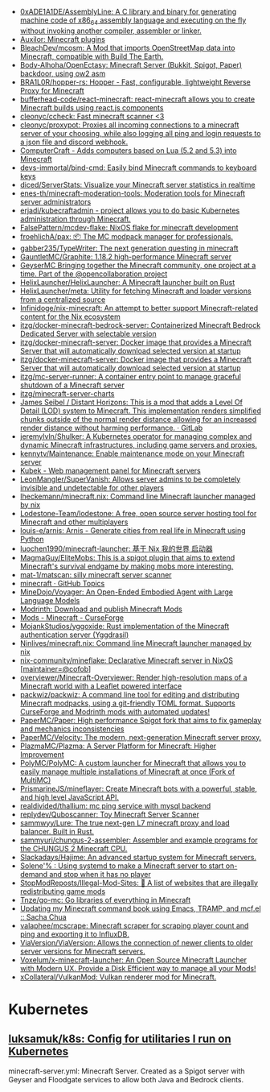 - [[https://github.com/0xADE1A1DE/AssemblyLine][0xADE1A1DE/AssemblyLine: A C library and binary for generating machine code of x86_64 assembly language and executing on the fly without invoking another compiler, assembler or linker.]]
- [[https://github.com/Auxilor][Auxilor: Minecraft plugins]]
- [[https://github.com/BleachDev/mcosm][BleachDev/mcosm: A Mod that imports OpenStreetMap data into Minecraft, compatible with Build The Earth.]]
- [[https://github.com/Body-Alhoha/OpenEctasy][Body-Alhoha/OpenEctasy: Minecraft Server (Bukkit, Spigot, Paper) backdoor, using ow2 asm]]
- [[https://github.com/BRA1L0R/hopper-rs][BRA1L0R/hopper-rs: Hopper - Fast, configurable, lightweight Reverse Proxy for Minecraft]]
- [[https://github.com/bufferhead-code/react-minecraft][bufferhead-code/react-minecraft: react-minecraft allows you to create Minecraft builds using react.js components]]
- [[https://github.com/cleonyc/ccheck][cleonyc/ccheck: Fast minecraft scanner <3]]
- [[https://github.com/cleonyc/proxypot][cleonyc/proxypot: Proxies all incoming connections to a minecraft server of your choosing, while also logging all ping and login requests to a json file and discord webhook.]]
- [[https://computercraft.cc/][ComputerCraft - Adds computers based on Lua (5.2 and 5.3) into Minecraft]]
- [[https://github.com/devs-immortal/bind-cmd][devs-immortal/bind-cmd: Easily bind Minecraft commands to keyboard keys]]
- [[https://github.com/diced/ServerStats][diced/ServerStats: Visualize your Minecraft server statistics in realtime]]
- [[https://github.com/enes-th/minecraft-moderation-tools][enes-th/minecraft-moderation-tools: Moderation tools for Minecraft server administrators]]
- [[https://github.com/erjadi/kubecraftadmin][erjadi/kubecraftadmin - project allows you to do basic Kubernetes administration through Minecraft.]]
- [[https://github.com/FalsePattern/mcdev-flake][FalsePattern/mcdev-flake: NixOS flake for minecraft development]]
- [[https://github.com/froehlichA/pax][froehlichA/pax: 📦 The MC modpack manager for professionals.]]
- [[https://github.com/gabber235/TypeWriter][gabber235/TypeWriter: The next generation questing in minecraft]]
- [[https://github.com/GauntletMC/Graphite][GauntletMC/Graphite: 1.18.2 high-performance Minecraft server]]
- [[https://github.com/GeyserMC][GeyserMC Bringing together the Minecraft community, one project at a time. Part of the @opencollaboration project]]
- [[https://github.com/HelixLauncher/HelixLauncher][HelixLauncher/HelixLauncher: A Minecraft launcher built on Rust]]
- [[https://github.com/HelixLauncher/meta][HelixLauncher/meta: Utility for fetching Minecraft and loader versions from a centralized source]]
- [[https://github.com/Infinidoge/nix-minecraft][Infinidoge/nix-minecraft: An attempt to better support Minecraft-related content for the Nix ecosystem]]
- [[https://github.com/itzg/docker-minecraft-bedrock-server][itzg/docker-minecraft-bedrock-server: Containerized Minecraft Bedrock Dedicated Server with selectable version]]
- [[https://github.com/itzg/docker-minecraft-server][itzg/docker-minecraft-server: Docker image that provides a Minecraft Server that will automatically download selected version at startup]]
- [[https://github.com/itzg/docker-minecraft-server][itzg/docker-minecraft-server: Docker image that provides a Minecraft Server that will automatically download selected version at startup]]
- [[https://github.com/itzg/mc-server-runner][itzg/mc-server-runner: A container entry point to manage graceful shutdown of a Minecraft server]]
- [[https://github.com/itzg/minecraft-server-charts][itzg/minecraft-server-charts]]
- [[https://gitlab.com/jeseibel/distant-horizons][James Seibel / Distant Horizons: This is a mod that adds a Level Of Detail (LOD) system to Minecraft. This implementation renders simplified chunks outside of the normal render distance allowing for an increased render distance without harming performance. · GitLab]]
- [[https://github.com/jeremylvln/Shulker][jeremylvln/Shulker: A Kubernetes operator for managing complex and dynamic Minecraft infrastructures, including game servers and proxies.]]
- [[https://github.com/kennytv/Maintenance][kennytv/Maintenance: Enable maintenance mode on your Minecraft server]]
- [[https://kubek.seeroycloud.tk/][Kubek - Web management panel for Minecraft servers]]
- [[https://github.com/LeonMangler/SuperVanish][LeonMangler/SuperVanish: Allows server admins to be completely invisible and undetectable for other players]]
- [[https://github.com/lheckemann/minecraft.nix][lheckemann/minecraft.nix: Command line Minecraft launcher managed by nix]]
- [[https://github.com/Lodestone-Team/lodestone][Lodestone-Team/lodestone: A free, open source server hosting tool for Minecraft and other multiplayers]]
- [[https://github.com/louis-e/arnis][louis-e/arnis: Arnis - Generate cities from real life in Minecraft using Python]]
- [[https://github.com/luochen1990/minecraft-launcher][luochen1990/minecraft-launcher: 基于 Nix 我的世界 启动器]]
- [[https://github.com/MagmaGuy/EliteMobs][MagmaGuy/EliteMobs: This is a spigot plugin that aims to extend Minecraft's survival endgame by making mobs more interesting.]]
- [[https://github.com/mat-1/matscan][mat-1/matscan: silly minecraft server scanner]]
- [[https://github.com/topics/minecraft][minecraft · GitHub Topics]]
- [[https://github.com/MineDojo/Voyager][MineDojo/Voyager: An Open-Ended Embodied Agent with Large Language Models]]
- [[https://modrinth.com/][Modrinth: Download and publish Minecraft Mods]]
- [[https://www.curseforge.com/minecraft/mc-mods][Mods - Minecraft - CurseForge]]
- [[https://github.com/MojankStudios/yggoxide][MojankStudios/yggoxide: Rust implementation of the Minecraft authentication server (Yggdrasil)]]
- [[https://github.com/Ninlives/minecraft.nix][Ninlives/minecraft.nix: Command line Minecraft launcher managed by nix]]
- [[https://github.com/nix-community/mineflake][nix-community/mineflake: Declarative Minecraft server in NixOS [maintainer=@cofob]]]
- [[https://github.com/overviewer/Minecraft-Overviewer][overviewer/Minecraft-Overviewer: Render high-resolution maps of a Minecraft world with a Leaflet powered interface]]
- [[https://github.com/packwiz/packwiz][packwiz/packwiz: A command line tool for editing and distributing Minecraft modpacks, using a git-friendly TOML format. Supports CurseForge and Modrinth mods with automated updates!]]
- [[https://github.com/PaperMC/Paper][PaperMC/Paper: High performance Spigot fork that aims to fix gameplay and mechanics inconsistencies]]
- [[https://github.com/PaperMC/Velocity][PaperMC/Velocity: The modern, next-generation Minecraft server proxy.]]
- [[https://github.com/PlazmaMC/Plazma][PlazmaMC/Plazma: A Server Platform for Minecraft: Higher Improvement]]
- [[https://github.com/PolyMC/PolyMC][PolyMC/PolyMC: A custom launcher for Minecraft that allows you to easily manage multiple installations of Minecraft at once (Fork of MultiMC)]]
- [[https://github.com/PrismarineJS/mineflayer][PrismarineJS/mineflayer: Create Minecraft bots with a powerful, stable, and high level JavaScript API.]]
- [[https://github.com/realdivided/thallium][realdivided/thallium: mc ping service with mysql backend]]
- [[https://github.com/replydev/Quboscanner][replydev/Quboscanner: Toy Minecraft Server Scanner]]
- [[https://github.com/sammwyy/Lure][sammwyy/Lure: The true next-gen L7 minecraft proxy and load balancer. Built in Rust.]]
- [[https://github.com/sammyuri/chungus-2-assembler][sammyuri/chungus-2-assembler: Assembler and example programs for the CHUNGUS 2 Minecraft CPU.]]
- [[https://github.com/Slackadays/Hajime][Slackadays/Hajime: An advanced startup system for Minecraft servers.]]
- [[https://dataswamp.org/~solene/2022-08-20-on-demand-minecraft-with-systemd.html][Solene'% : Using systemd to make a Minecraft server to start on-demand and stop when it has no player]]
- [[https://github.com/StopModReposts/Illegal-Mod-Sites][StopModReposts/Illegal-Mod-Sites: 📜 A list of websites that are illegally redistributing game mods]]
- [[https://github.com/Tnze/go-mc][Tnze/go-mc: Go libraries of everything in Minecraft]]
- [[https://sachachua.com/blog/2023/04/updating-my-minecraft-command-book-using-emacs-tramp-and-mcf-el/][Updating my Minecraft command book using Emacs, TRAMP, and mcf.el :: Sacha Chua]]
- [[https://github.com/valaphee/mcscrape][valaphee/mcscrape: Minecraft scraper for scraping player count and ping and exporting it to InfluxDB.]]
- [[https://github.com/ViaVersion/ViaVersion][ViaVersion/ViaVersion: Allows the connection of newer clients to older server versions for Minecraft servers.]]
- [[https://github.com/Voxelum/x-minecraft-launcher][Voxelum/x-minecraft-launcher: An Open Source Minecraft Launcher with Modern UX. Provide a Disk Efficient way to manage all your Mods!]]
- [[https://github.com/xCollateral/VulkanMod][xCollateral/VulkanMod: Vulkan renderer mod for Minecraft.]]

* Kubernetes
** [[https://github.com/luksamuk/k8s][luksamuk/k8s: Config for utilitaries I run on Kubernetes]]
minecraft-server.yml: Minecraft Server. Created as a Spigot server with Geyser
and Floodgate services to allow both Java and Bedrock clients.
